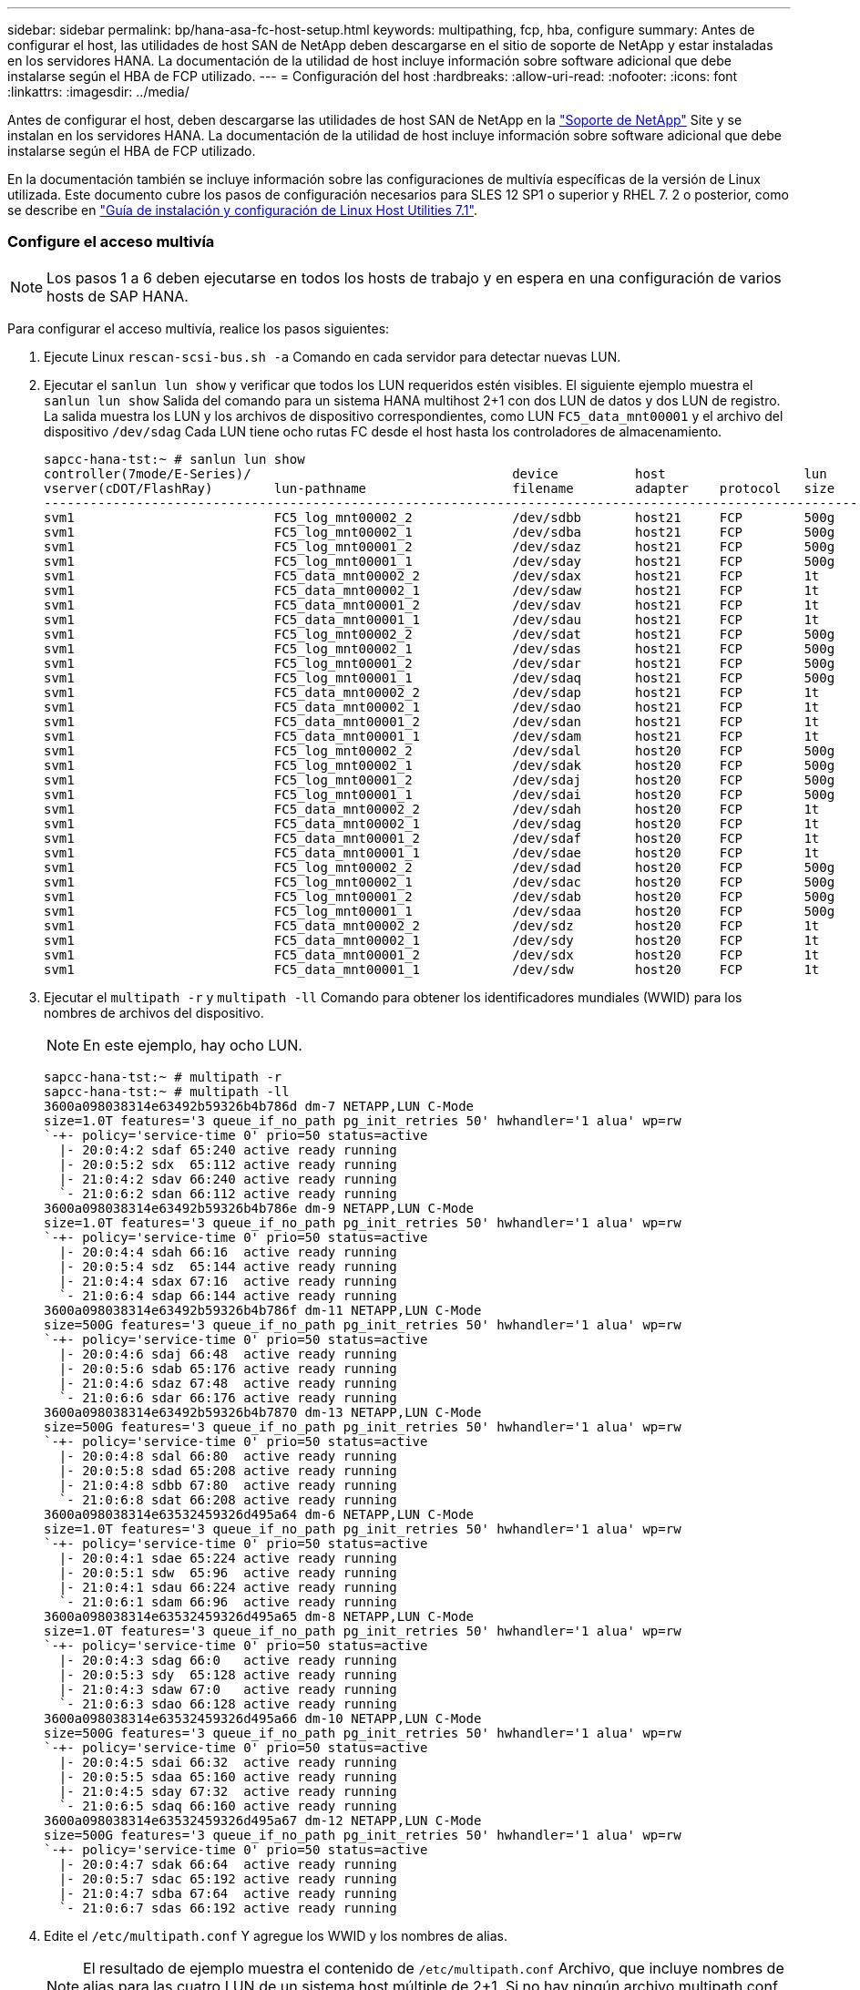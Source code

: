 ---
sidebar: sidebar 
permalink: bp/hana-asa-fc-host-setup.html 
keywords: multipathing, fcp, hba, configure 
summary: Antes de configurar el host, las utilidades de host SAN de NetApp deben descargarse en el sitio de soporte de NetApp y estar instaladas en los servidores HANA. La documentación de la utilidad de host incluye información sobre software adicional que debe instalarse según el HBA de FCP utilizado. 
---
= Configuración del host
:hardbreaks:
:allow-uri-read: 
:nofooter: 
:icons: font
:linkattrs: 
:imagesdir: ../media/


[role="lead"]
Antes de configurar el host, deben descargarse las utilidades de host SAN de NetApp en la http://mysupport.netapp.com/["Soporte de NetApp"^] Site y se instalan en los servidores HANA. La documentación de la utilidad de host incluye información sobre software adicional que debe instalarse según el HBA de FCP utilizado.

En la documentación también se incluye información sobre las configuraciones de multivía específicas de la versión de Linux utilizada. Este documento cubre los pasos de configuración necesarios para SLES 12 SP1 o superior y RHEL 7. 2 o posterior, como se describe en https://library.netapp.com/ecm/ecm_download_file/ECMLP2547958["Guía de instalación y configuración de Linux Host Utilities 7.1"^].



=== Configure el acceso multivía


NOTE: Los pasos 1 a 6 deben ejecutarse en todos los hosts de trabajo y en espera en una configuración de varios hosts de SAP HANA.

Para configurar el acceso multivía, realice los pasos siguientes:

. Ejecute Linux `rescan-scsi-bus.sh -a` Comando en cada servidor para detectar nuevas LUN.
. Ejecutar el  `sanlun lun show` y verificar que todos los LUN requeridos estén visibles. El siguiente ejemplo muestra el  `sanlun lun show` Salida del comando para un sistema HANA multihost 2+1 con dos LUN de datos y dos LUN de registro. La salida muestra los LUN y los archivos de dispositivo correspondientes, como LUN  `FC5_data_mnt00001` y el archivo del dispositivo  `/dev/sdag` Cada LUN tiene ocho rutas FC desde el host hasta los controladores de almacenamiento.
+
....
sapcc-hana-tst:~ # sanlun lun show
controller(7mode/E-Series)/                                  device          host                  lun
vserver(cDOT/FlashRay)        lun-pathname                   filename        adapter    protocol   size    product
---------------------------------------------------------------------------------------------------------------
svm1                          FC5_log_mnt00002_2             /dev/sdbb       host21     FCP        500g    cDOT
svm1                          FC5_log_mnt00002_1             /dev/sdba       host21     FCP        500g    cDOT
svm1                          FC5_log_mnt00001_2             /dev/sdaz       host21     FCP        500g    cDOT
svm1                          FC5_log_mnt00001_1             /dev/sday       host21     FCP        500g    cDOT
svm1                          FC5_data_mnt00002_2            /dev/sdax       host21     FCP        1t      cDOT
svm1                          FC5_data_mnt00002_1            /dev/sdaw       host21     FCP        1t      cDOT
svm1                          FC5_data_mnt00001_2            /dev/sdav       host21     FCP        1t      cDOT
svm1                          FC5_data_mnt00001_1            /dev/sdau       host21     FCP        1t      cDOT
svm1                          FC5_log_mnt00002_2             /dev/sdat       host21     FCP        500g    cDOT
svm1                          FC5_log_mnt00002_1             /dev/sdas       host21     FCP        500g    cDOT
svm1                          FC5_log_mnt00001_2             /dev/sdar       host21     FCP        500g    cDOT
svm1                          FC5_log_mnt00001_1             /dev/sdaq       host21     FCP        500g    cDOT
svm1                          FC5_data_mnt00002_2            /dev/sdap       host21     FCP        1t      cDOT
svm1                          FC5_data_mnt00002_1            /dev/sdao       host21     FCP        1t      cDOT
svm1                          FC5_data_mnt00001_2            /dev/sdan       host21     FCP        1t      cDOT
svm1                          FC5_data_mnt00001_1            /dev/sdam       host21     FCP        1t      cDOT
svm1                          FC5_log_mnt00002_2             /dev/sdal       host20     FCP        500g    cDOT
svm1                          FC5_log_mnt00002_1             /dev/sdak       host20     FCP        500g    cDOT
svm1                          FC5_log_mnt00001_2             /dev/sdaj       host20     FCP        500g    cDOT
svm1                          FC5_log_mnt00001_1             /dev/sdai       host20     FCP        500g    cDOT
svm1                          FC5_data_mnt00002_2            /dev/sdah       host20     FCP        1t      cDOT
svm1                          FC5_data_mnt00002_1            /dev/sdag       host20     FCP        1t      cDOT
svm1                          FC5_data_mnt00001_2            /dev/sdaf       host20     FCP        1t      cDOT
svm1                          FC5_data_mnt00001_1            /dev/sdae       host20     FCP        1t      cDOT
svm1                          FC5_log_mnt00002_2             /dev/sdad       host20     FCP        500g    cDOT
svm1                          FC5_log_mnt00002_1             /dev/sdac       host20     FCP        500g    cDOT
svm1                          FC5_log_mnt00001_2             /dev/sdab       host20     FCP        500g    cDOT
svm1                          FC5_log_mnt00001_1             /dev/sdaa       host20     FCP        500g    cDOT
svm1                          FC5_data_mnt00002_2            /dev/sdz        host20     FCP        1t      cDOT
svm1                          FC5_data_mnt00002_1            /dev/sdy        host20     FCP        1t      cDOT
svm1                          FC5_data_mnt00001_2            /dev/sdx        host20     FCP        1t      cDOT
svm1                          FC5_data_mnt00001_1            /dev/sdw        host20     FCP        1t      cDOT

....
. Ejecutar el  `multipath -r` y  `multipath -ll` Comando para obtener los identificadores mundiales (WWID) para los nombres de archivos del dispositivo.
+

NOTE: En este ejemplo, hay ocho LUN.

+
....
sapcc-hana-tst:~ # multipath -r
sapcc-hana-tst:~ # multipath -ll
3600a098038314e63492b59326b4b786d dm-7 NETAPP,LUN C-Mode
size=1.0T features='3 queue_if_no_path pg_init_retries 50' hwhandler='1 alua' wp=rw
`-+- policy='service-time 0' prio=50 status=active
  |- 20:0:4:2 sdaf 65:240 active ready running
  |- 20:0:5:2 sdx  65:112 active ready running
  |- 21:0:4:2 sdav 66:240 active ready running
  `- 21:0:6:2 sdan 66:112 active ready running
3600a098038314e63492b59326b4b786e dm-9 NETAPP,LUN C-Mode
size=1.0T features='3 queue_if_no_path pg_init_retries 50' hwhandler='1 alua' wp=rw
`-+- policy='service-time 0' prio=50 status=active
  |- 20:0:4:4 sdah 66:16  active ready running
  |- 20:0:5:4 sdz  65:144 active ready running
  |- 21:0:4:4 sdax 67:16  active ready running
  `- 21:0:6:4 sdap 66:144 active ready running
3600a098038314e63492b59326b4b786f dm-11 NETAPP,LUN C-Mode
size=500G features='3 queue_if_no_path pg_init_retries 50' hwhandler='1 alua' wp=rw
`-+- policy='service-time 0' prio=50 status=active
  |- 20:0:4:6 sdaj 66:48  active ready running
  |- 20:0:5:6 sdab 65:176 active ready running
  |- 21:0:4:6 sdaz 67:48  active ready running
  `- 21:0:6:6 sdar 66:176 active ready running
3600a098038314e63492b59326b4b7870 dm-13 NETAPP,LUN C-Mode
size=500G features='3 queue_if_no_path pg_init_retries 50' hwhandler='1 alua' wp=rw
`-+- policy='service-time 0' prio=50 status=active
  |- 20:0:4:8 sdal 66:80  active ready running
  |- 20:0:5:8 sdad 65:208 active ready running
  |- 21:0:4:8 sdbb 67:80  active ready running
  `- 21:0:6:8 sdat 66:208 active ready running
3600a098038314e63532459326d495a64 dm-6 NETAPP,LUN C-Mode
size=1.0T features='3 queue_if_no_path pg_init_retries 50' hwhandler='1 alua' wp=rw
`-+- policy='service-time 0' prio=50 status=active
  |- 20:0:4:1 sdae 65:224 active ready running
  |- 20:0:5:1 sdw  65:96  active ready running
  |- 21:0:4:1 sdau 66:224 active ready running
  `- 21:0:6:1 sdam 66:96  active ready running
3600a098038314e63532459326d495a65 dm-8 NETAPP,LUN C-Mode
size=1.0T features='3 queue_if_no_path pg_init_retries 50' hwhandler='1 alua' wp=rw
`-+- policy='service-time 0' prio=50 status=active
  |- 20:0:4:3 sdag 66:0   active ready running
  |- 20:0:5:3 sdy  65:128 active ready running
  |- 21:0:4:3 sdaw 67:0   active ready running
  `- 21:0:6:3 sdao 66:128 active ready running
3600a098038314e63532459326d495a66 dm-10 NETAPP,LUN C-Mode
size=500G features='3 queue_if_no_path pg_init_retries 50' hwhandler='1 alua' wp=rw
`-+- policy='service-time 0' prio=50 status=active
  |- 20:0:4:5 sdai 66:32  active ready running
  |- 20:0:5:5 sdaa 65:160 active ready running
  |- 21:0:4:5 sday 67:32  active ready running
  `- 21:0:6:5 sdaq 66:160 active ready running
3600a098038314e63532459326d495a67 dm-12 NETAPP,LUN C-Mode
size=500G features='3 queue_if_no_path pg_init_retries 50' hwhandler='1 alua' wp=rw
`-+- policy='service-time 0' prio=50 status=active
  |- 20:0:4:7 sdak 66:64  active ready running
  |- 20:0:5:7 sdac 65:192 active ready running
  |- 21:0:4:7 sdba 67:64  active ready running
  `- 21:0:6:7 sdas 66:192 active ready running

....
. Edite el `/etc/multipath.conf` Y agregue los WWID y los nombres de alias.
+

NOTE: El resultado de ejemplo muestra el contenido de `/etc/multipath.conf` Archivo, que incluye nombres de alias para las cuatro LUN de un sistema host múltiple de 2+1. Si no hay ningún archivo multipath.conf disponible, puede crear uno ejecutando el siguiente comando: `multipath -T > /etc/multipath.conf`.

+
....
sapcc-hana-tst:/ # cat /etc/multipath.conf
multipaths {
                multipath {
                wwid    3600a098038314e63492b59326b4b786d
                alias   svm1-FC5_data_mnt00001_2
        }
        multipath {
                wwid    3600a098038314e63492b59326b4b786e
                alias   svm1-FC5_data_mnt00002_2
        }
        multipath {
                wwid    3600a098038314e63532459326d495a64
                alias   svm1-FC5_data_mnt00001_1
        }
        multipath {
                wwid    3600a098038314e63532459326d495a65
                alias   svm1-FC5_data_mnt00002_1
        }
        multipath {
                wwid    3600a098038314e63492b59326b4b786f
                alias   svm1-FC5_log_mnt00001_2
        }
        multipath {
                wwid    3600a098038314e63492b59326b4b7870
                alias   svm1-FC5_log_mnt00002_2
        }
        multipath {
                wwid    3600a098038314e63532459326d495a66
                alias   svm1-FC5_log_mnt00001_1
        }
        multipath {
                wwid    3600a098038314e63532459326d495a67
                alias   svm1-FC5_log_mnt00002_1
        }


}
....
. Ejecute el `multipath -r` comando para volver a cargar el mapa del dispositivo.
. Verifique la configuración ejecutando el `multipath -ll` Comando para mostrar todas las LUN, los nombres de alias y las rutas activas y en espera.
+

NOTE: En la siguiente salida de ejemplo se muestra la salida de un sistema HANA de 2+1 host múltiple con dos datos y dos LUN de registro.

+
....
sapcc-hana-tst:~ # multipath -ll
svm1-FC5_data_mnt00001_2 (3600a098038314e63492b59326b4b786d) dm-7 NETAPP,LUN C-Mode
size=1.0T features='3 queue_if_no_path pg_init_retries 50' hwhandler='1 alua' wp=rw
`-+- policy='service-time 0' prio=50 status=active
  |- 20:0:4:2 sdaf 65:240 active ready running
  |- 20:0:5:2 sdx  65:112 active ready running
  |- 21:0:4:2 sdav 66:240 active ready running
  `- 21:0:6:2 sdan 66:112 active ready running
svm1-FC5_data_mnt00002_2 (3600a098038314e63492b59326b4b786e) dm-9 NETAPP,LUN C-Mode
size=1.0T features='3 queue_if_no_path pg_init_retries 50' hwhandler='1 alua' wp=rw
`-+- policy='service-time 0' prio=50 status=active
  |- 20:0:4:4 sdah 66:16  active ready running
  |- 20:0:5:4 sdz  65:144 active ready running
  |- 21:0:4:4 sdax 67:16  active ready running
  `- 21:0:6:4 sdap 66:144 active ready running
svm1-FC5_data_mnt00001_1 (3600a098038314e63532459326d495a64) dm-6 NETAPP,LUN C-Mode
size=1.0T features='3 queue_if_no_path pg_init_retries 50' hwhandler='1 alua' wp=rw
`-+- policy='service-time 0' prio=50 status=active
  |- 20:0:4:1 sdae 65:224 active ready running
  |- 20:0:5:1 sdw  65:96  active ready running
  |- 21:0:4:1 sdau 66:224 active ready running
  `- 21:0:6:1 sdam 66:96  active ready running
svm1-FC5_data_mnt00002_1 (3600a098038314e63532459326d495a65) dm-8 NETAPP,LUN C-Mode
size=1.0T features='3 queue_if_no_path pg_init_retries 50' hwhandler='1 alua' wp=rw
`-+- policy='service-time 0' prio=50 status=active
  |- 20:0:4:3 sdag 66:0   active ready running
  |- 20:0:5:3 sdy  65:128 active ready running
  |- 21:0:4:3 sdaw 67:0   active ready running
  `- 21:0:6:3 sdao 66:128 active ready running
svm1-FC5_log_mnt00001_2 (3600a098038314e63492b59326b4b786f) dm-11 NETAPP,LUN C-Mode
size=500G features='3 queue_if_no_path pg_init_retries 50' hwhandler='1 alua' wp=rw
`-+- policy='service-time 0' prio=50 status=active
  |- 20:0:4:6 sdaj 66:48  active ready running
  |- 20:0:5:6 sdab 65:176 active ready running
  |- 21:0:4:6 sdaz 67:48  active ready running
  `- 21:0:6:6 sdar 66:176 active ready running
svm1-FC5_log_mnt00002_2 (3600a098038314e63492b59326b4b7870) dm-13 NETAPP,LUN C-Mode
size=500G features='3 queue_if_no_path pg_init_retries 50' hwhandler='1 alua' wp=rw
`-+- policy='service-time 0' prio=50 status=active
  |- 20:0:4:8 sdal 66:80  active ready running
  |- 20:0:5:8 sdad 65:208 active ready running
  |- 21:0:4:8 sdbb 67:80  active ready running
  `- 21:0:6:8 sdat 66:208 active ready running
svm1-FC5_log_mnt00001_1 (3600a098038314e63532459326d495a66) dm-10 NETAPP,LUN C-Mode
size=500G features='3 queue_if_no_path pg_init_retries 50' hwhandler='1 alua' wp=rw
`-+- policy='service-time 0' prio=50 status=active
  |- 20:0:4:5 sdai 66:32  active ready running
  |- 20:0:5:5 sdaa 65:160 active ready running
  |- 21:0:4:5 sday 67:32  active ready running
  `- 21:0:6:5 sdaq 66:160 active ready running
svm1-FC5_log_mnt00002_1 (3600a098038314e63532459326d495a67) dm-12 NETAPP,LUN C-Mode
size=500G features='3 queue_if_no_path pg_init_retries 50' hwhandler='1 alua' wp=rw
`-+- policy='service-time 0' prio=50 status=active
  |- 20:0:4:7 sdak 66:64  active ready running
  |- 20:0:5:7 sdac 65:192 active ready running
  |- 21:0:4:7 sdba 67:64  active ready running
  `- 21:0:6:7 sdas 66:192 active ready running

....

